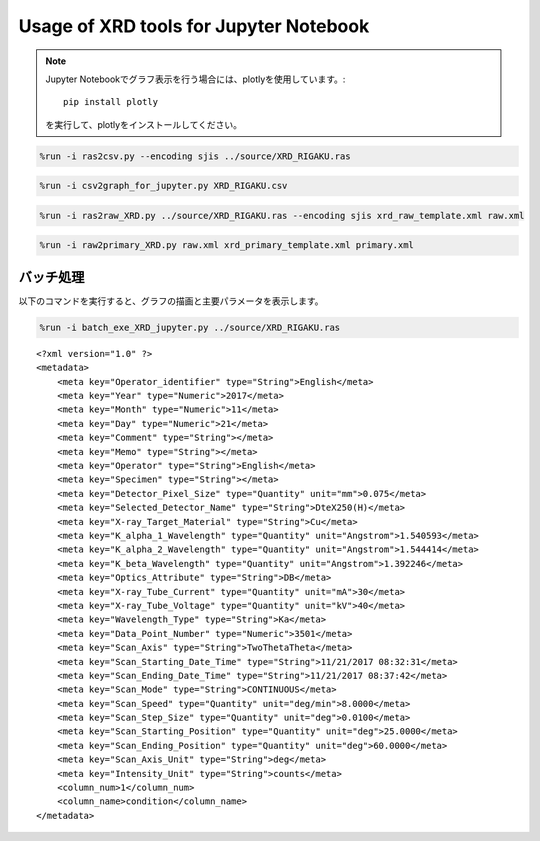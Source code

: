 
Usage of XRD tools for Jupyter Notebook
=======================================

.. note::

    Jupyter Notebookでグラフ表示を行う場合には、plotlyを使用しています。::

    	pip install plotly

    を実行して、plotlyをインストールしてください。

.. code:: ipython3

    %run -i ras2csv.py --encoding sjis ../source/XRD_RIGAKU.ras

.. code:: ipython3

    %run -i csv2graph_for_jupyter.py XRD_RIGAKU.csv

.. image:: newplot.png
  :width: 800
  :alt: newplot.png

.. code:: ipython3

    %run -i ras2raw_XRD.py ../source/XRD_RIGAKU.ras --encoding sjis xrd_raw_template.xml raw.xml

.. code:: ipython3

    %run -i raw2primary_XRD.py raw.xml xrd_primary_template.xml primary.xml

バッチ処理
----------

以下のコマンドを実行すると、グラフの描画と主要パラメータを表示します。

.. code:: ipython3

    %run -i batch_exe_XRD_jupyter.py ../source/XRD_RIGAKU.ras


.. image:: newplot2.png
  :width: 800
  :alt: newplot2.png

.. parsed-literal::

    <?xml version="1.0" ?>
    <metadata>
    	<meta key="Operator_identifier" type="String">English</meta>
    	<meta key="Year" type="Numeric">2017</meta>
    	<meta key="Month" type="Numeric">11</meta>
    	<meta key="Day" type="Numeric">21</meta>
    	<meta key="Comment" type="String"></meta>
    	<meta key="Memo" type="String"></meta>
    	<meta key="Operator" type="String">English</meta>
    	<meta key="Specimen" type="String"></meta>
    	<meta key="Detector_Pixel_Size" type="Quantity" unit="mm">0.075</meta>
    	<meta key="Selected_Detector_Name" type="String">DteX250(H)</meta>
    	<meta key="X-ray_Target_Material" type="String">Cu</meta>
    	<meta key="K_alpha_1_Wavelength" type="Quantity" unit="Angstrom">1.540593</meta>
    	<meta key="K_alpha_2_Wavelength" type="Quantity" unit="Angstrom">1.544414</meta>
    	<meta key="K_beta_Wavelength" type="Quantity" unit="Angstrom">1.392246</meta>
    	<meta key="Optics_Attribute" type="String">DB</meta>
    	<meta key="X-ray_Tube_Current" type="Quantity" unit="mA">30</meta>
    	<meta key="X-ray_Tube_Voltage" type="Quantity" unit="kV">40</meta>
    	<meta key="Wavelength_Type" type="String">Ka</meta>
    	<meta key="Data_Point_Number" type="Numeric">3501</meta>
    	<meta key="Scan_Axis" type="String">TwoThetaTheta</meta>
    	<meta key="Scan_Starting_Date_Time" type="String">11/21/2017 08:32:31</meta>
    	<meta key="Scan_Ending_Date_Time" type="String">11/21/2017 08:37:42</meta>
    	<meta key="Scan_Mode" type="String">CONTINUOUS</meta>
    	<meta key="Scan_Speed" type="Quantity" unit="deg/min">8.0000</meta>
    	<meta key="Scan_Step_Size" type="Quantity" unit="deg">0.0100</meta>
    	<meta key="Scan_Starting_Position" type="Quantity" unit="deg">25.0000</meta>
    	<meta key="Scan_Ending_Position" type="Quantity" unit="deg">60.0000</meta>
    	<meta key="Scan_Axis_Unit" type="String">deg</meta>
    	<meta key="Intensity_Unit" type="String">counts</meta>
    	<column_num>1</column_num>
    	<column_name>condition</column_name>
    </metadata>
    
    
